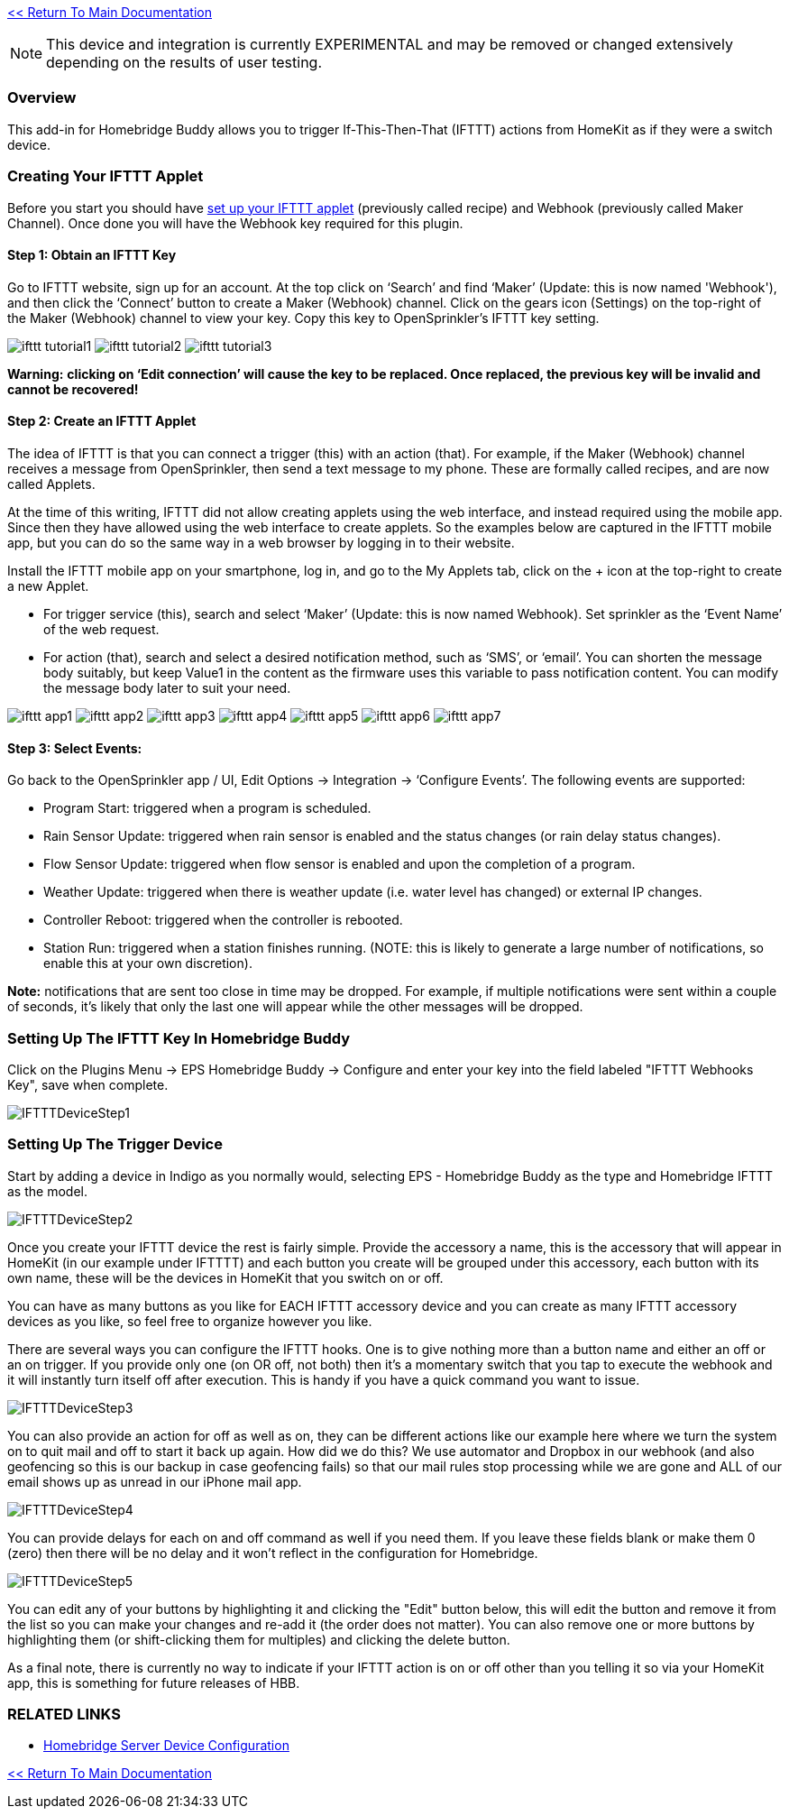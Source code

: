 :plugin: Homebridge Buddy
:forum: http://forums.indigodomo.com/viewforum.php?f=192[Support Forum]
:hb: Homebridge Indigo

link:1_START_HERE.adoc[<< Return To Main Documentation]

[NOTE]
====
This device and integration is currently EXPERIMENTAL and may be removed or changed extensively depending on the results of user testing.
====

=== Overview

This add-in for {plugin} allows you to trigger If-This-Then-That (IFTTT) actions from HomeKit as if they were a switch device.

=== Creating Your IFTTT Applet

Before you start you should have https://ifttt.com/maker_webhooks[set up your IFTTT applet] (previously called recipe) and Webhook (previously called Maker Channel).  Once done you will have the Webhook key required for this plugin.

==== Step 1: Obtain an IFTTT Key

Go to IFTTT website, sign up for an account. At the top click on ‘Search’ and find ‘Maker’ (Update: this is now named 'Webhook'), and then click the ‘Connect’ button to create a Maker (Webhook) channel. Click on the gears icon (Settings) on the top-right of the Maker (Webhook) channel to view your key. Copy this key to OpenSprinkler’s IFTTT key setting.

image:/docs/images/ifttt_tutorial1.png[]
image:/docs/images/ifttt_tutorial2.png[]
image:/docs/images/ifttt_tutorial3.png[]

**Warning:** *clicking on ‘Edit connection’ will cause the key to be replaced. Once replaced, the previous key will be invalid and cannot be recovered!*

==== Step 2: Create an IFTTT Applet

The idea of IFTTT is that you can connect a trigger (this) with an action (that). For example, if the Maker (Webhook) channel receives a message from OpenSprinkler, then send a text message to my phone. These are formally called recipes, and are now called Applets.

At the time of this writing, IFTTT did not allow creating applets using the web interface, and instead required using the mobile app. Since then they have allowed using the web interface to create applets. So the examples below are captured in the IFTTT mobile app, but you can do so the same way in a web browser by logging in to their website.

Install the IFTTT mobile app on your smartphone, log in, and go to the My Applets tab, click on the + icon at the top-right to create a new Applet.

* For trigger service (this), search and select ‘Maker’ (Update: this is now named Webhook). Set sprinkler as the ‘Event Name’ of the web request.
* For action (that), search and select a desired notification method, such as ‘SMS’, or ‘email’. You can shorten the message body suitably, but keep Value1 in the content as the firmware uses this variable to pass notification content. You can modify the message body later to suit your need.

image:/docs/images/ifttt_app1.png[]
image:/docs/images/ifttt_app2.png[]
image:/docs/images/ifttt_app3.png[]
image:/docs/images/ifttt_app4.png[]
image:/docs/images/ifttt_app5.png[]
image:/docs/images/ifttt_app6.png[]
image:/docs/images/ifttt_app7.png[]

==== Step 3: Select Events:
Go back to the OpenSprinkler app / UI, Edit Options -> Integration -> ‘Configure Events’. The following events are supported:

* Program Start: triggered when a program is scheduled.
* Rain Sensor Update: triggered when rain sensor is enabled and the status changes (or rain delay status changes).
* Flow Sensor Update: triggered when flow sensor is enabled and upon the completion of a program.
* Weather Update: triggered when there is weather update (i.e. water level has changed) or external IP changes.
* Controller Reboot: triggered when the controller is rebooted.
* Station Run: triggered when a station finishes running. (NOTE: this is likely to generate a large number of notifications, so enable this at your own discretion).

**Note:** notifications that are sent too close in time may be dropped. For example, if multiple notifications were sent within a couple of seconds, it’s likely that only the last one will appear while the other messages will be dropped.

=== Setting Up The IFTTT Key In {plugin}

Click on the Plugins Menu -> EPS Homebridge Buddy -> Configure and enter your key into the field labeled "IFTTT Webhooks Key", save when complete.

image:/docs/images/IFTTTDeviceStep1.png[]

=== Setting Up The Trigger Device

Start by adding a device in Indigo as you normally would, selecting EPS - Homebridge Buddy as the type and Homebridge IFTTT as the model.

image:/docs/images/IFTTTDeviceStep2.png[]

Once you create your IFTTT device the rest is fairly simple.  Provide the accessory a name, this is the accessory that will appear in HomeKit (in our example under IFTTTT) and each button you create will be grouped under this accessory, each button with its own name, these will be the devices in HomeKit that you switch on or off.

You can have as many buttons as you like for EACH IFTTT accessory device and you can create as many IFTTT accessory devices as you like, so feel free to organize however you like.

There are several ways you can configure the IFTTT hooks.  One is to give nothing more than a button name and either an off or an on trigger.  If you provide only one (on OR off, not both) then it's a momentary switch that you tap to execute the webhook and it will instantly turn itself off after execution.  This is handy if you have a quick command you want to issue.

image:/docs/images/IFTTTDeviceStep3.png[]

You can also provide an action for off as well as on, they can be different actions like our example here where we turn the system on to quit mail and off to start it back up again.  How did we do this?  We use automator and Dropbox in our webhook (and also geofencing so this is our backup in case geofencing fails) so that our mail rules stop processing while we are gone and ALL of our email shows up as unread in our iPhone mail app.

image:/docs/images/IFTTTDeviceStep4.png[]

You can provide delays for each on and off command as well if you need them.  If you leave these fields blank or make them 0 (zero) then there will be no delay and it won't reflect in the configuration for Homebridge.

image:/docs/images/IFTTTDeviceStep5.png[]

You can edit any of your buttons by highlighting it and clicking the "Edit" button below, this will edit the button and remove it from the list so you can make your changes and re-add it (the order does not matter).  You can also remove one or more buttons by highlighting them (or shift-clicking them for multiples) and clicking the delete button.

As a final note, there is currently no way to indicate if your IFTTT action is on or off other than  you telling it so via your HomeKit app, this is something for future releases of HBB.

=== RELATED LINKS
* link:HomebridgeConfiguration.adoc[Homebridge Server Device Configuration]

link:1_START_HERE.adoc[<< Return To Main Documentation]

